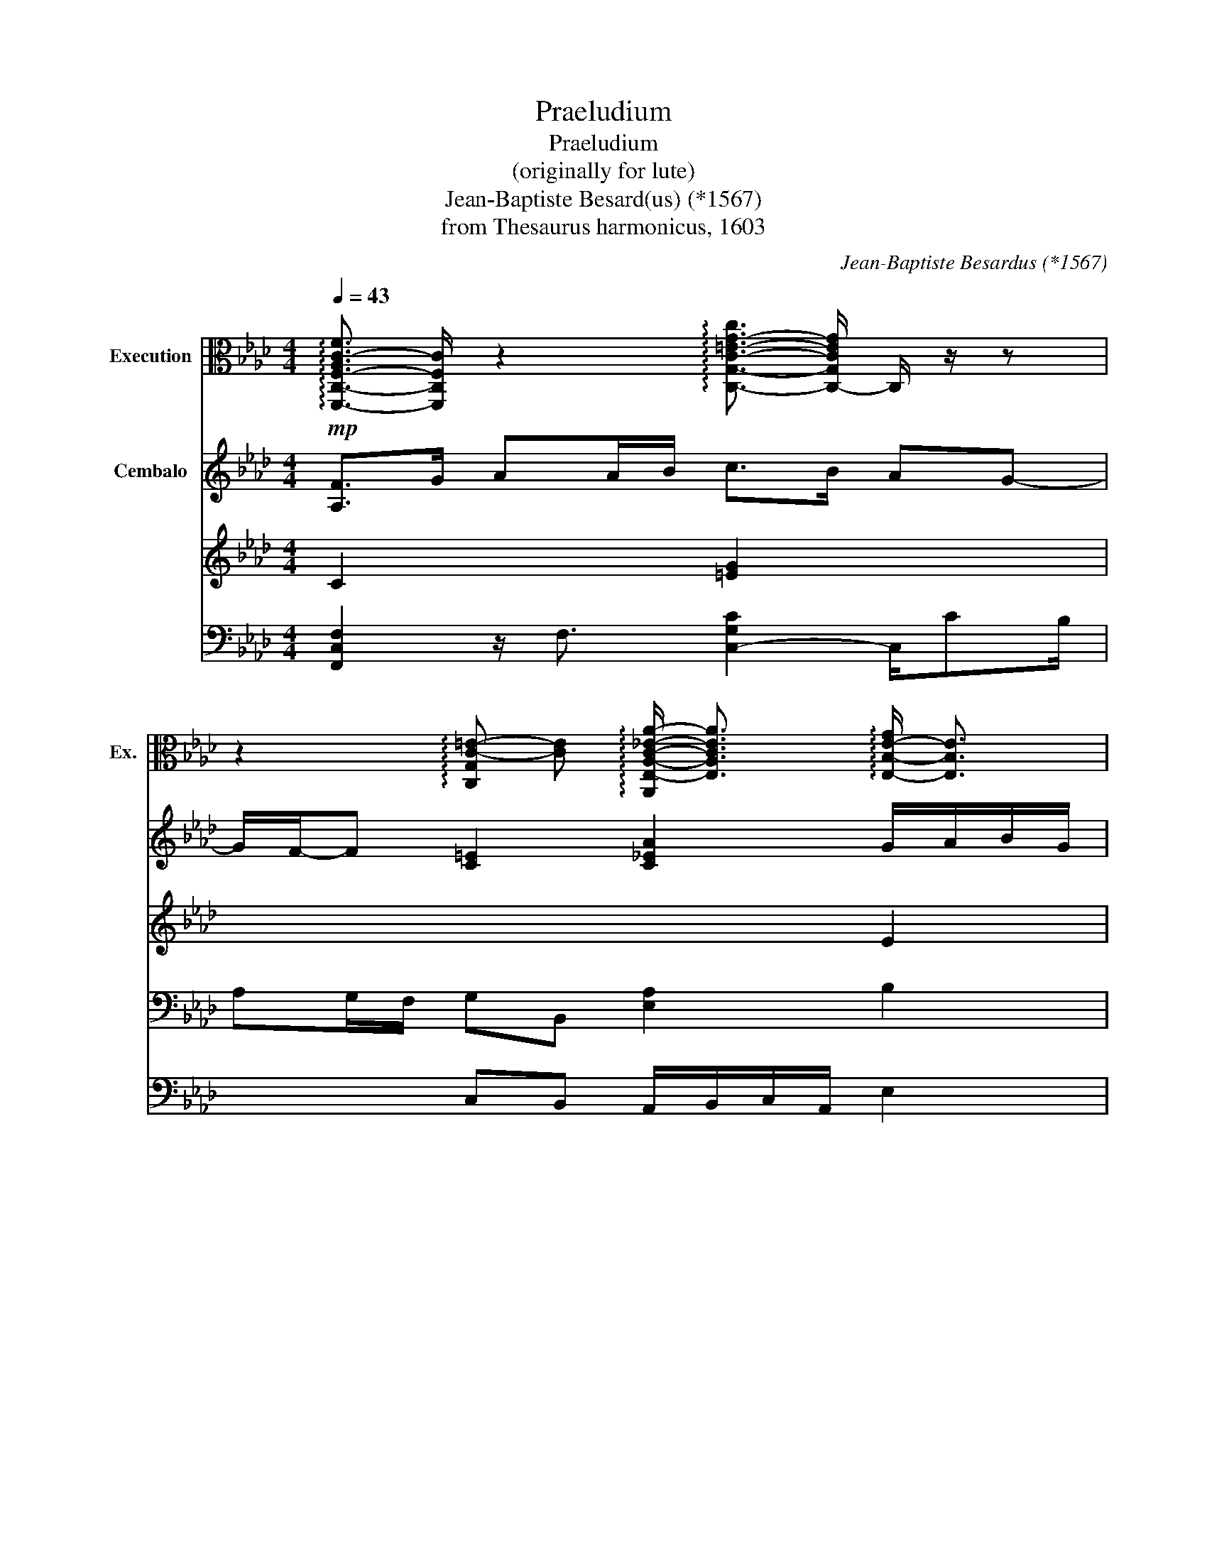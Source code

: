 X:1
T:Praeludium
T:Praeludium
T:(originally for lute)
T:Jean-Baptiste Besard(us) (*1567)
T:from Thesaurus harmonicus, 1603
C:Jean-Baptiste Besardus (*1567)
Z:from Thesaurus harmonicus, 1603
%%score { 1 { ( 2 3 ) | ( 4 5 ) } }
L:1/8
Q:1/4=43
M:4/4
K:Ab
V:1 alto nm="Execution" snm="Ex."
V:2 treble nm="Cembalo"
V:3 treble 
V:4 bass 
V:5 bass 
V:1
!mp! !arpeggio![F,,-C,-F,-A,C-F]3/2 [F,,C,F,C]/ z2 !arpeggio![C,-G,-C-=E-G-c]3/2 [C,-G,CEG]/ C,/ z/ z | %1
 z2 !arpeggio![C,G,C-=E-] [CE] !arpeggio![A,,E,-A,-C-_E-A-]/ [E,A,CEA]3/2 !arpeggio![E,-B,-E-G]/ [E,B,E]3/2 | %2
 !arpeggio![A,-C-E-A]3/2 [A,-CE]/ A,/ z/ z z4 | z8 | %4
[Q:1/4=43] z8[Q:1/4=42]"^.5"[Q:1/4=40]"^.1"[Q:1/4=37]"^.9"[Q:1/4=43] | %5
 z2 !arpeggio![F,-C-F-A-c]3/2 [F,-C-FA]/ [F,C]2 z2 | z8 | %7
[Q:1/4=43] !arpeggio![B,,B,-D-F-][Q:1/4=42]"^.9" [B,DF][Q:1/4=42]"^.5" z2[Q:1/4=40] !arpeggio!!fermata![C,-G,C-=E][Q:1/4=37]"^.8" [C,C]3[Q:1/4=41]"^.5"[Q:1/4=34]"^.7"[Q:1/4=30]"^.8" | %8
[Q:1/4=26] !arpeggio!!fermata![F,,-C,-F,-C-F-B]2 [F,,C,F,CF=A]6 |] %9
V:2
 [A,F]>G AA/B/ c>B AG- | G/F/-F [C=E]2 [C_EA]2 G/A/B/G/ | A>B c2 z/ F/G/A/- A/A/B/G/ | %3
 z/ B/A/G/ A2 z/ F/E/=D/ E2 | =DC D2 (C>D E2) | !tenuto![CF]!tenuto![CG] c>B A/G/F/E/ F/G/A- | %6
 A/A/B/A/ G/F/G F>G AF | F2 z2 =EFEB | !fermata![CF=A]8 |] %9
V:3
 C2 x2 [=EG]2 x2 | x6 E2 | E2 x6 | x8 |[I:staff +1] =B,[I:staff -1]C- C/C/=B, x2 C2 | x2 [FA]2 x4 | %6
 x8 | [B,D]2 x2 C4 | x8 |] %9
V:4
 [F,,C,F,]2 z/ F,3/2 [C,-G,C]2 C,/CB,/ | A,G,/F,/ G,B,, [E,A,]2 B,2 | [A,-C]2 A,/B,/C/=D/ E2 E,2 | %3
 F,2- F,/G,/A,/B,/ C2 C,/=D,/E,/F,/ | G,E, F,G, A,3 G, | !tenuto![F,A,]!tenuto![=E,G,] [F,C]4 D>C | %6
 B,2 [C=E]>B, A,/G,/F,- F,/_E,/D,/C,/ | B,,A,,G,,F,, G,F, G,2 | !fermata![F,,C,F,]8 |] %9
V:5
 x8 | x2 C,B,, A,,/B,,/C,/A,,/ E,2 | x8 | x8 | x8 | x8 | x8 | x4 C,4 | x8 |] %9

